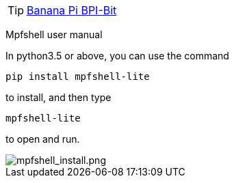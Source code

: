 TIP: link:/en/BPI-Bit/Bit_for_MicroPython#_board_development_tools[Banana Pi BPI-Bit]


Mpfshell user manual

In python3.5 or above, you can use the command
```sh
pip install mpfshell-lite 
```
to install, and then type
```sh
mpfshell-lite
```
to open and run.

image::/bpi-bit/mpfshell_install.png[mpfshell_install.png]